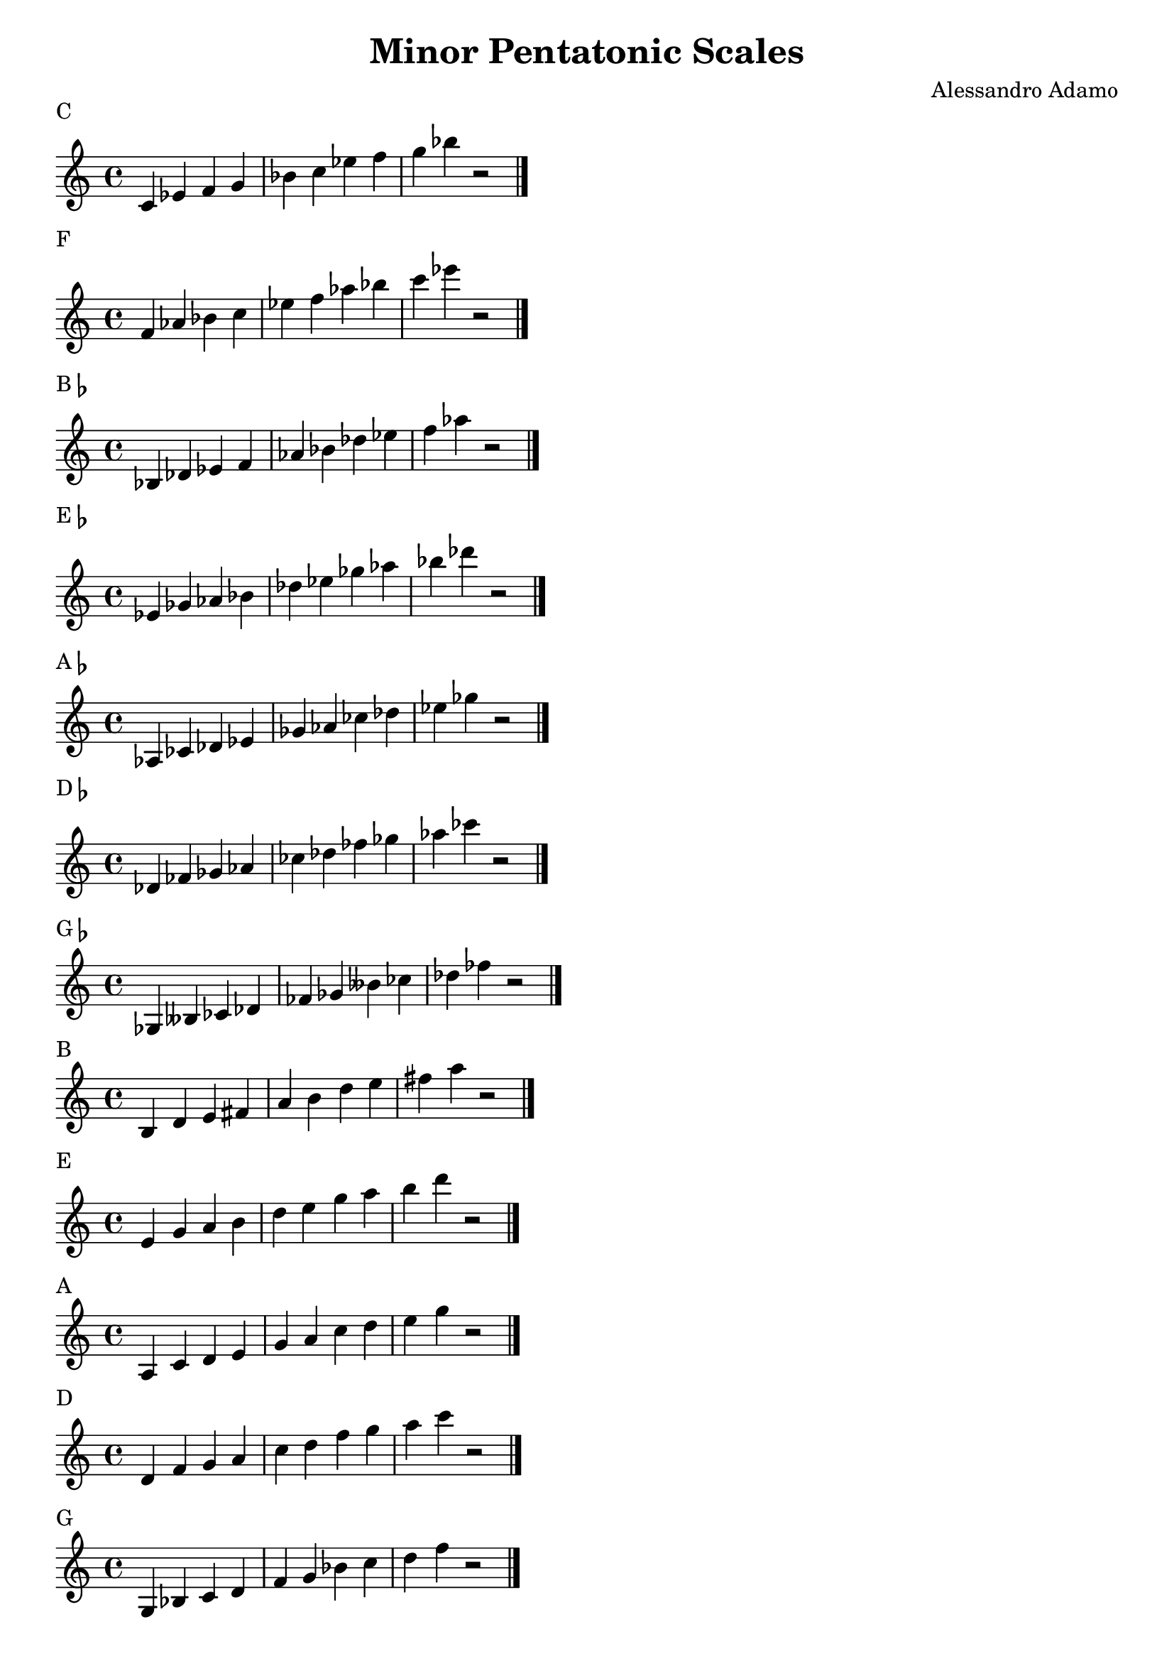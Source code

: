 \version "2.14.2"

\layout{
    indent = #0
    line-width = #150
    ragged-last = ##t
}

\header{
  title = \markup { "Minor Pentatonic Scales" }
  composer = "Alessandro Adamo"
  tagline = ##f
}

CMinorPentatonicScale = {
  c'4 ees' f' g' bes' c'' ees'' f'' g'' bes'' r2
  \bar "|."
  \break
}

\score {
  \new Staff \relative c {
    \transpose c c {
       \CMinorPentatonicScale
    } 
  }
  \header{
    piece = \markup { "C" }
  }
}

\score {
  \new Staff \relative c {
    \transpose c f {
       \CMinorPentatonicScale
    } 
  }
  \header{
    piece = \markup { "F" }
  }
}

\score {
  \new Staff \relative c {
    \transpose c bes, {
       \CMinorPentatonicScale
    } 
  }
  \header{
    piece = \markup { "B"\flat }
  }
}

\score {
  \new Staff \relative c {
    \transpose c ees {
       \CMinorPentatonicScale
    } 
  }
  \header{
    piece = \markup { "E"\flat }
  }
}

\score {
  \new Staff \relative c {
    \transpose c aes, {
       \CMinorPentatonicScale
    } 
  }
  \header{
    piece = \markup { "A"\flat }
  }
}

\score {
  \new Staff \relative c {
    \transpose c des {
       \CMinorPentatonicScale
    } 
  }
  \header{
    piece = \markup { "D"\flat }
  }
}

\score {
  \new Staff \relative c {
    \transpose c ges, {
       \CMinorPentatonicScale
    } 
  }
  \header{
    piece = \markup { "G"\flat }
  }
}

\score {
  \new Staff \relative c {
    \transpose c b, {
       \CMinorPentatonicScale
    } 
  }
  \header{
    piece = \markup { "B" }
  }
}

\score {
  \new Staff \relative c {
    \transpose c e {
       \CMinorPentatonicScale
    } 
  }
  \header{
    piece = \markup { "E" }
  }
}

\score {
  \new Staff \relative c {
    \transpose c a, {
       \CMinorPentatonicScale
    } 
  }
  \header{
    piece = \markup { "A" }
  }
}

\score {
  \new Staff \relative c {
    \transpose c d {
       \CMinorPentatonicScale
    } 
  }
  \header{
    piece = \markup { "D" }
  }
}

\score {
  \new Staff \relative c {
    \transpose c g, {
       \CMinorPentatonicScale
    } 
  }
  \header{
    piece = \markup { "G" }
  }
}
